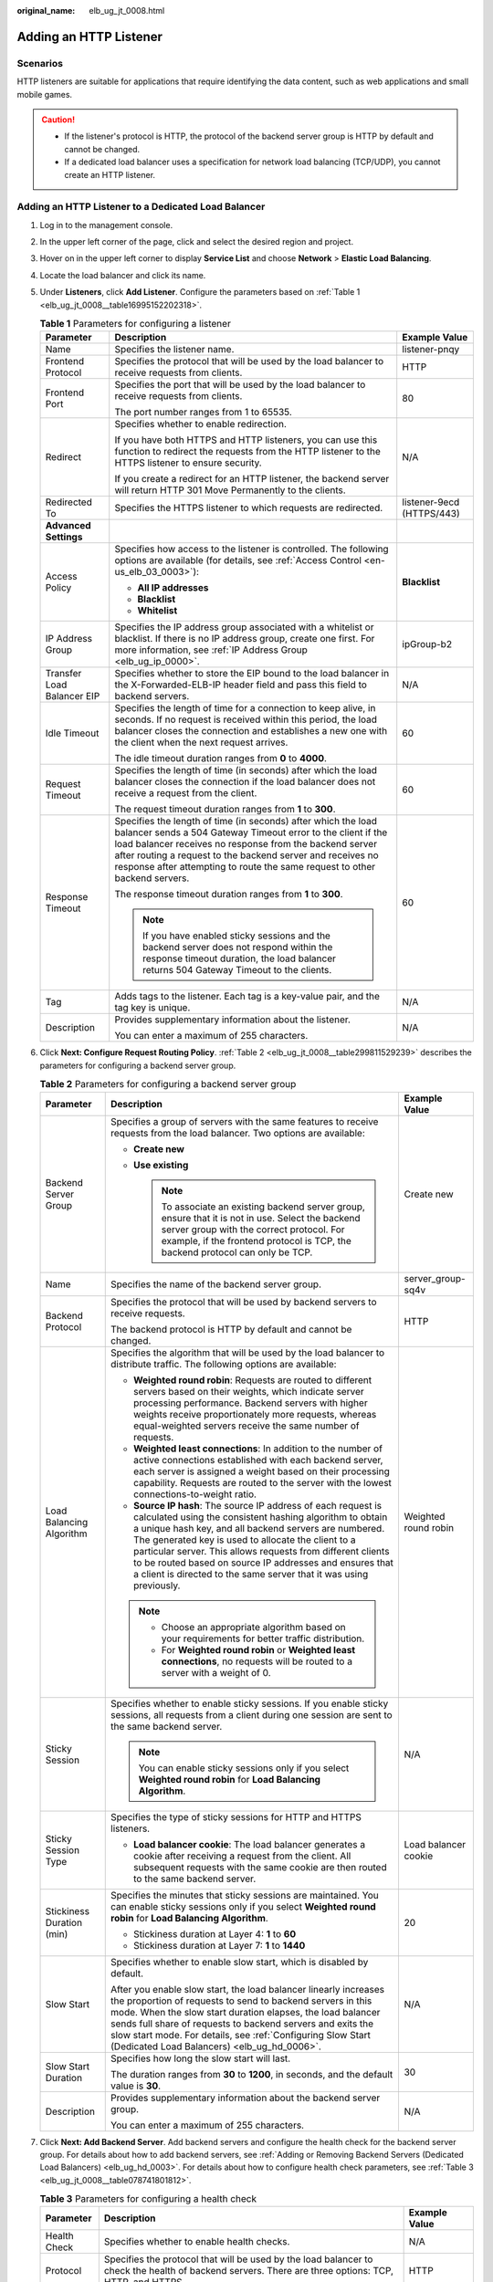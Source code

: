 :original_name: elb_ug_jt_0008.html

.. _elb_ug_jt_0008:

Adding an HTTP Listener
=======================

Scenarios
---------

HTTP listeners are suitable for applications that require identifying the data content, such as web applications and small mobile games.

.. caution::

   -  If the listener's protocol is HTTP, the protocol of the backend server group is HTTP by default and cannot be changed.
   -  If a dedicated load balancer uses a specification for network load balancing (TCP/UDP), you cannot create an HTTP listener.

Adding an HTTP Listener to a Dedicated Load Balancer
----------------------------------------------------

#. Log in to the management console.

#. In the upper left corner of the page, click |image1| and select the desired region and project.

#. Hover on |image2| in the upper left corner to display **Service List** and choose **Network** > **Elastic Load Balancing**.

#. Locate the load balancer and click its name.

#. Under **Listeners**, click **Add Listener**. Configure the parameters based on :ref:`Table 1 <elb_ug_jt_0008__table16995152202318>`.

   .. _elb_ug_jt_0008__table16995152202318:

   .. table:: **Table 1** Parameters for configuring a listener

      +----------------------------+---------------------------------------------------------------------------------------------------------------------------------------------------------------------------------------------------------------------------------------------------------------------------------------------------------------------------------------+---------------------------+
      | Parameter                  | Description                                                                                                                                                                                                                                                                                                                           | Example Value             |
      +============================+=======================================================================================================================================================================================================================================================================================================================================+===========================+
      | Name                       | Specifies the listener name.                                                                                                                                                                                                                                                                                                          | listener-pnqy             |
      +----------------------------+---------------------------------------------------------------------------------------------------------------------------------------------------------------------------------------------------------------------------------------------------------------------------------------------------------------------------------------+---------------------------+
      | Frontend Protocol          | Specifies the protocol that will be used by the load balancer to receive requests from clients.                                                                                                                                                                                                                                       | HTTP                      |
      +----------------------------+---------------------------------------------------------------------------------------------------------------------------------------------------------------------------------------------------------------------------------------------------------------------------------------------------------------------------------------+---------------------------+
      | Frontend Port              | Specifies the port that will be used by the load balancer to receive requests from clients.                                                                                                                                                                                                                                           | 80                        |
      |                            |                                                                                                                                                                                                                                                                                                                                       |                           |
      |                            | The port number ranges from 1 to 65535.                                                                                                                                                                                                                                                                                               |                           |
      +----------------------------+---------------------------------------------------------------------------------------------------------------------------------------------------------------------------------------------------------------------------------------------------------------------------------------------------------------------------------------+---------------------------+
      | Redirect                   | Specifies whether to enable redirection.                                                                                                                                                                                                                                                                                              | N/A                       |
      |                            |                                                                                                                                                                                                                                                                                                                                       |                           |
      |                            | If you have both HTTPS and HTTP listeners, you can use this function to redirect the requests from the HTTP listener to the HTTPS listener to ensure security.                                                                                                                                                                        |                           |
      |                            |                                                                                                                                                                                                                                                                                                                                       |                           |
      |                            | If you create a redirect for an HTTP listener, the backend server will return HTTP 301 Move Permanently to the clients.                                                                                                                                                                                                               |                           |
      +----------------------------+---------------------------------------------------------------------------------------------------------------------------------------------------------------------------------------------------------------------------------------------------------------------------------------------------------------------------------------+---------------------------+
      | Redirected To              | Specifies the HTTPS listener to which requests are redirected.                                                                                                                                                                                                                                                                        | listener-9ecd (HTTPS/443) |
      +----------------------------+---------------------------------------------------------------------------------------------------------------------------------------------------------------------------------------------------------------------------------------------------------------------------------------------------------------------------------------+---------------------------+
      | **Advanced Settings**      |                                                                                                                                                                                                                                                                                                                                       |                           |
      +----------------------------+---------------------------------------------------------------------------------------------------------------------------------------------------------------------------------------------------------------------------------------------------------------------------------------------------------------------------------------+---------------------------+
      | Access Policy              | Specifies how access to the listener is controlled. The following options are available (for details, see :ref:`Access Control <en-us_elb_03_0003>`):                                                                                                                                                                                 | **Blacklist**             |
      |                            |                                                                                                                                                                                                                                                                                                                                       |                           |
      |                            | -  **All IP addresses**                                                                                                                                                                                                                                                                                                               |                           |
      |                            | -  **Blacklist**                                                                                                                                                                                                                                                                                                                      |                           |
      |                            | -  **Whitelist**                                                                                                                                                                                                                                                                                                                      |                           |
      +----------------------------+---------------------------------------------------------------------------------------------------------------------------------------------------------------------------------------------------------------------------------------------------------------------------------------------------------------------------------------+---------------------------+
      | IP Address Group           | Specifies the IP address group associated with a whitelist or blacklist. If there is no IP address group, create one first. For more information, see :ref:`IP Address Group <elb_ug_ip_0000>`.                                                                                                                                       | ipGroup-b2                |
      +----------------------------+---------------------------------------------------------------------------------------------------------------------------------------------------------------------------------------------------------------------------------------------------------------------------------------------------------------------------------------+---------------------------+
      | Transfer Load Balancer EIP | Specifies whether to store the EIP bound to the load balancer in the X-Forwarded-ELB-IP header field and pass this field to backend servers.                                                                                                                                                                                          | N/A                       |
      +----------------------------+---------------------------------------------------------------------------------------------------------------------------------------------------------------------------------------------------------------------------------------------------------------------------------------------------------------------------------------+---------------------------+
      | Idle Timeout               | Specifies the length of time for a connection to keep alive, in seconds. If no request is received within this period, the load balancer closes the connection and establishes a new one with the client when the next request arrives.                                                                                               | 60                        |
      |                            |                                                                                                                                                                                                                                                                                                                                       |                           |
      |                            | The idle timeout duration ranges from **0** to **4000**.                                                                                                                                                                                                                                                                              |                           |
      +----------------------------+---------------------------------------------------------------------------------------------------------------------------------------------------------------------------------------------------------------------------------------------------------------------------------------------------------------------------------------+---------------------------+
      | Request Timeout            | Specifies the length of time (in seconds) after which the load balancer closes the connection if the load balancer does not receive a request from the client.                                                                                                                                                                        | 60                        |
      |                            |                                                                                                                                                                                                                                                                                                                                       |                           |
      |                            | The request timeout duration ranges from **1** to **300**.                                                                                                                                                                                                                                                                            |                           |
      +----------------------------+---------------------------------------------------------------------------------------------------------------------------------------------------------------------------------------------------------------------------------------------------------------------------------------------------------------------------------------+---------------------------+
      | Response Timeout           | Specifies the length of time (in seconds) after which the load balancer sends a 504 Gateway Timeout error to the client if the load balancer receives no response from the backend server after routing a request to the backend server and receives no response after attempting to route the same request to other backend servers. | 60                        |
      |                            |                                                                                                                                                                                                                                                                                                                                       |                           |
      |                            | The response timeout duration ranges from **1** to **300**.                                                                                                                                                                                                                                                                           |                           |
      |                            |                                                                                                                                                                                                                                                                                                                                       |                           |
      |                            | .. note::                                                                                                                                                                                                                                                                                                                             |                           |
      |                            |                                                                                                                                                                                                                                                                                                                                       |                           |
      |                            |    If you have enabled sticky sessions and the backend server does not respond within the response timeout duration, the load balancer returns 504 Gateway Timeout to the clients.                                                                                                                                                    |                           |
      +----------------------------+---------------------------------------------------------------------------------------------------------------------------------------------------------------------------------------------------------------------------------------------------------------------------------------------------------------------------------------+---------------------------+
      | Tag                        | Adds tags to the listener. Each tag is a key-value pair, and the tag key is unique.                                                                                                                                                                                                                                                   | N/A                       |
      +----------------------------+---------------------------------------------------------------------------------------------------------------------------------------------------------------------------------------------------------------------------------------------------------------------------------------------------------------------------------------+---------------------------+
      | Description                | Provides supplementary information about the listener.                                                                                                                                                                                                                                                                                | N/A                       |
      |                            |                                                                                                                                                                                                                                                                                                                                       |                           |
      |                            | You can enter a maximum of 255 characters.                                                                                                                                                                                                                                                                                            |                           |
      +----------------------------+---------------------------------------------------------------------------------------------------------------------------------------------------------------------------------------------------------------------------------------------------------------------------------------------------------------------------------------+---------------------------+

#. Click **Next: Configure Request Routing Policy**. :ref:`Table 2 <elb_ug_jt_0008__table299811529239>` describes the parameters for configuring a backend server group.

   .. _elb_ug_jt_0008__table299811529239:

   .. table:: **Table 2** Parameters for configuring a backend server group

      +---------------------------+--------------------------------------------------------------------------------------------------------------------------------------------------------------------------------------------------------------------------------------------------------------------------------------------------------------------------------------------------------------------------------------------------------------------------------------------+-----------------------+
      | Parameter                 | Description                                                                                                                                                                                                                                                                                                                                                                                                                                | Example Value         |
      +===========================+============================================================================================================================================================================================================================================================================================================================================================================================================================================+=======================+
      | Backend Server Group      | Specifies a group of servers with the same features to receive requests from the load balancer. Two options are available:                                                                                                                                                                                                                                                                                                                 | Create new            |
      |                           |                                                                                                                                                                                                                                                                                                                                                                                                                                            |                       |
      |                           | -  **Create new**                                                                                                                                                                                                                                                                                                                                                                                                                          |                       |
      |                           | -  **Use existing**                                                                                                                                                                                                                                                                                                                                                                                                                        |                       |
      |                           |                                                                                                                                                                                                                                                                                                                                                                                                                                            |                       |
      |                           |    .. note::                                                                                                                                                                                                                                                                                                                                                                                                                               |                       |
      |                           |                                                                                                                                                                                                                                                                                                                                                                                                                                            |                       |
      |                           |       To associate an existing backend server group, ensure that it is not in use. Select the backend server group with the correct protocol. For example, if the frontend protocol is TCP, the backend protocol can only be TCP.                                                                                                                                                                                                          |                       |
      +---------------------------+--------------------------------------------------------------------------------------------------------------------------------------------------------------------------------------------------------------------------------------------------------------------------------------------------------------------------------------------------------------------------------------------------------------------------------------------+-----------------------+
      | Name                      | Specifies the name of the backend server group.                                                                                                                                                                                                                                                                                                                                                                                            | server_group-sq4v     |
      +---------------------------+--------------------------------------------------------------------------------------------------------------------------------------------------------------------------------------------------------------------------------------------------------------------------------------------------------------------------------------------------------------------------------------------------------------------------------------------+-----------------------+
      | Backend Protocol          | Specifies the protocol that will be used by backend servers to receive requests.                                                                                                                                                                                                                                                                                                                                                           | HTTP                  |
      |                           |                                                                                                                                                                                                                                                                                                                                                                                                                                            |                       |
      |                           | The backend protocol is HTTP by default and cannot be changed.                                                                                                                                                                                                                                                                                                                                                                             |                       |
      +---------------------------+--------------------------------------------------------------------------------------------------------------------------------------------------------------------------------------------------------------------------------------------------------------------------------------------------------------------------------------------------------------------------------------------------------------------------------------------+-----------------------+
      | Load Balancing Algorithm  | Specifies the algorithm that will be used by the load balancer to distribute traffic. The following options are available:                                                                                                                                                                                                                                                                                                                 | Weighted round robin  |
      |                           |                                                                                                                                                                                                                                                                                                                                                                                                                                            |                       |
      |                           | -  **Weighted round robin**: Requests are routed to different servers based on their weights, which indicate server processing performance. Backend servers with higher weights receive proportionately more requests, whereas equal-weighted servers receive the same number of requests.                                                                                                                                                 |                       |
      |                           | -  **Weighted least connections**: In addition to the number of active connections established with each backend server, each server is assigned a weight based on their processing capability. Requests are routed to the server with the lowest connections-to-weight ratio.                                                                                                                                                             |                       |
      |                           | -  **Source IP hash**: The source IP address of each request is calculated using the consistent hashing algorithm to obtain a unique hash key, and all backend servers are numbered. The generated key is used to allocate the client to a particular server. This allows requests from different clients to be routed based on source IP addresses and ensures that a client is directed to the same server that it was using previously. |                       |
      |                           |                                                                                                                                                                                                                                                                                                                                                                                                                                            |                       |
      |                           | .. note::                                                                                                                                                                                                                                                                                                                                                                                                                                  |                       |
      |                           |                                                                                                                                                                                                                                                                                                                                                                                                                                            |                       |
      |                           |    -  Choose an appropriate algorithm based on your requirements for better traffic distribution.                                                                                                                                                                                                                                                                                                                                          |                       |
      |                           |    -  For **Weighted round robin** or **Weighted least connections**, no requests will be routed to a server with a weight of 0.                                                                                                                                                                                                                                                                                                           |                       |
      +---------------------------+--------------------------------------------------------------------------------------------------------------------------------------------------------------------------------------------------------------------------------------------------------------------------------------------------------------------------------------------------------------------------------------------------------------------------------------------+-----------------------+
      | Sticky Session            | Specifies whether to enable sticky sessions. If you enable sticky sessions, all requests from a client during one session are sent to the same backend server.                                                                                                                                                                                                                                                                             | N/A                   |
      |                           |                                                                                                                                                                                                                                                                                                                                                                                                                                            |                       |
      |                           | .. note::                                                                                                                                                                                                                                                                                                                                                                                                                                  |                       |
      |                           |                                                                                                                                                                                                                                                                                                                                                                                                                                            |                       |
      |                           |    You can enable sticky sessions only if you select **Weighted round robin** for **Load Balancing Algorithm**.                                                                                                                                                                                                                                                                                                                            |                       |
      +---------------------------+--------------------------------------------------------------------------------------------------------------------------------------------------------------------------------------------------------------------------------------------------------------------------------------------------------------------------------------------------------------------------------------------------------------------------------------------+-----------------------+
      | Sticky Session Type       | Specifies the type of sticky sessions for HTTP and HTTPS listeners.                                                                                                                                                                                                                                                                                                                                                                        | Load balancer cookie  |
      |                           |                                                                                                                                                                                                                                                                                                                                                                                                                                            |                       |
      |                           | -  **Load balancer cookie**: The load balancer generates a cookie after receiving a request from the client. All subsequent requests with the same cookie are then routed to the same backend server.                                                                                                                                                                                                                                      |                       |
      +---------------------------+--------------------------------------------------------------------------------------------------------------------------------------------------------------------------------------------------------------------------------------------------------------------------------------------------------------------------------------------------------------------------------------------------------------------------------------------+-----------------------+
      | Stickiness Duration (min) | Specifies the minutes that sticky sessions are maintained. You can enable sticky sessions only if you select **Weighted round robin** for **Load Balancing Algorithm**.                                                                                                                                                                                                                                                                    | 20                    |
      |                           |                                                                                                                                                                                                                                                                                                                                                                                                                                            |                       |
      |                           | -  Stickiness duration at Layer 4: **1** to **60**                                                                                                                                                                                                                                                                                                                                                                                         |                       |
      |                           | -  Stickiness duration at Layer 7: **1** to **1440**                                                                                                                                                                                                                                                                                                                                                                                       |                       |
      +---------------------------+--------------------------------------------------------------------------------------------------------------------------------------------------------------------------------------------------------------------------------------------------------------------------------------------------------------------------------------------------------------------------------------------------------------------------------------------+-----------------------+
      | Slow Start                | Specifies whether to enable slow start, which is disabled by default.                                                                                                                                                                                                                                                                                                                                                                      | N/A                   |
      |                           |                                                                                                                                                                                                                                                                                                                                                                                                                                            |                       |
      |                           | After you enable slow start, the load balancer linearly increases the proportion of requests to send to backend servers in this mode. When the slow start duration elapses, the load balancer sends full share of requests to backend servers and exits the slow start mode. For details, see :ref:`Configuring Slow Start (Dedicated Load Balancers) <elb_ug_hd_0006>`.                                                                   |                       |
      +---------------------------+--------------------------------------------------------------------------------------------------------------------------------------------------------------------------------------------------------------------------------------------------------------------------------------------------------------------------------------------------------------------------------------------------------------------------------------------+-----------------------+
      | Slow Start Duration       | Specifies how long the slow start will last.                                                                                                                                                                                                                                                                                                                                                                                               | 30                    |
      |                           |                                                                                                                                                                                                                                                                                                                                                                                                                                            |                       |
      |                           | The duration ranges from **30** to **1200**, in seconds, and the default value is **30**.                                                                                                                                                                                                                                                                                                                                                  |                       |
      +---------------------------+--------------------------------------------------------------------------------------------------------------------------------------------------------------------------------------------------------------------------------------------------------------------------------------------------------------------------------------------------------------------------------------------------------------------------------------------+-----------------------+
      | Description               | Provides supplementary information about the backend server group.                                                                                                                                                                                                                                                                                                                                                                         | N/A                   |
      |                           |                                                                                                                                                                                                                                                                                                                                                                                                                                            |                       |
      |                           | You can enter a maximum of 255 characters.                                                                                                                                                                                                                                                                                                                                                                                                 |                       |
      +---------------------------+--------------------------------------------------------------------------------------------------------------------------------------------------------------------------------------------------------------------------------------------------------------------------------------------------------------------------------------------------------------------------------------------------------------------------------------------+-----------------------+

#. Click **Next: Add Backend Server**. Add backend servers and configure the health check for the backend server group. For details about how to add backend servers, see :ref:`Adding or Removing Backend Servers (Dedicated Load Balancers) <elb_ug_hd_0003>`. For details about how to configure health check parameters, see :ref:`Table 3 <elb_ug_jt_0008__table078741801812>`.

   .. _elb_ug_jt_0008__table078741801812:

   .. table:: **Table 3** Parameters for configuring a health check

      +-----------------------+-------------------------------------------------------------------------------------------------------------------------------------------------------------------------------------------------------------------------------------------------------------------+-----------------------+
      | Parameter             | Description                                                                                                                                                                                                                                                       | Example Value         |
      +=======================+===================================================================================================================================================================================================================================================================+=======================+
      | Health Check          | Specifies whether to enable health checks.                                                                                                                                                                                                                        | N/A                   |
      +-----------------------+-------------------------------------------------------------------------------------------------------------------------------------------------------------------------------------------------------------------------------------------------------------------+-----------------------+
      | Protocol              | Specifies the protocol that will be used by the load balancer to check the health of backend servers. There are three options: TCP, HTTP, and HTTPS.                                                                                                              | HTTP                  |
      +-----------------------+-------------------------------------------------------------------------------------------------------------------------------------------------------------------------------------------------------------------------------------------------------------------+-----------------------+
      | Domain Name           | Specifies the domain name that will be used for health checks. This parameter is available when you set the health check protocol to HTTP or HTTPS.                                                                                                               | www.elb.com           |
      |                       |                                                                                                                                                                                                                                                                   |                       |
      |                       | The domain name can contain digits, letters, hyphens (-), and periods (.), and must start with a digit or letter. The field is left blank by default and must start with a digit or letter.                                                                       |                       |
      +-----------------------+-------------------------------------------------------------------------------------------------------------------------------------------------------------------------------------------------------------------------------------------------------------------+-----------------------+
      | Port                  | Specifies the port that will be used by the load balancer to check the health of backend servers. The port number ranges from 1 to 65535.                                                                                                                         | 80                    |
      |                       |                                                                                                                                                                                                                                                                   |                       |
      |                       | .. note::                                                                                                                                                                                                                                                         |                       |
      |                       |                                                                                                                                                                                                                                                                   |                       |
      |                       |    This parameter is optional. If you do not specify a health check port, a port of the backend server will be used for health checks by default. If you specify a port, it will be used for health checks.                                                       |                       |
      +-----------------------+-------------------------------------------------------------------------------------------------------------------------------------------------------------------------------------------------------------------------------------------------------------------+-----------------------+
      | Check Path            | Specifies the health check URL, which is the destination on backend servers for health checks. This parameter is available only when you set the health check protocol to HTTP or HTTPS. The path must start with a slash (/) and can contain 1 to 80 characters. | /index.html           |
      |                       |                                                                                                                                                                                                                                                                   |                       |
      |                       | The path can contain letters, digits, hyphens (-), slashes (/), periods (.), percent signs (%), ampersands (&), and the following special characters: ``_~';@$*+,=!:()``                                                                                          |                       |
      |                       |                                                                                                                                                                                                                                                                   |                       |
      |                       | .. note::                                                                                                                                                                                                                                                         |                       |
      |                       |                                                                                                                                                                                                                                                                   |                       |
      |                       |    Example:                                                                                                                                                                                                                                                       |                       |
      |                       |                                                                                                                                                                                                                                                                   |                       |
      |                       |    If the URL is **http://www.example.com/chat/try/**, the health check path is **/chat/try/**.                                                                                                                                                                   |                       |
      |                       |                                                                                                                                                                                                                                                                   |                       |
      |                       |    If the URL is **http://192.168.63.187:9096/chat/index.html**, the health check path is **/chat/index.html**.                                                                                                                                                   |                       |
      +-----------------------+-------------------------------------------------------------------------------------------------------------------------------------------------------------------------------------------------------------------------------------------------------------------+-----------------------+
      | **Advanced Settings** |                                                                                                                                                                                                                                                                   |                       |
      +-----------------------+-------------------------------------------------------------------------------------------------------------------------------------------------------------------------------------------------------------------------------------------------------------------+-----------------------+
      | Interval (s)          | Specifies the maximum time between two consecutive health checks, in seconds.                                                                                                                                                                                     | 5                     |
      |                       |                                                                                                                                                                                                                                                                   |                       |
      |                       | The interval ranges from **1** to **50**.                                                                                                                                                                                                                         |                       |
      +-----------------------+-------------------------------------------------------------------------------------------------------------------------------------------------------------------------------------------------------------------------------------------------------------------+-----------------------+
      | Timeout (s)           | Specifies the maximum time required for waiting for a response from the health check, in seconds. The timeout duration ranges from **1** to **50**.                                                                                                               | 3                     |
      +-----------------------+-------------------------------------------------------------------------------------------------------------------------------------------------------------------------------------------------------------------------------------------------------------------+-----------------------+
      | Maximum Retries       | Specifies the maximum number of health check retries. The value ranges from **1** to **10**.                                                                                                                                                                      | 3                     |
      +-----------------------+-------------------------------------------------------------------------------------------------------------------------------------------------------------------------------------------------------------------------------------------------------------------+-----------------------+

#. Click **Next: Confirm**.

#. Confirm the configuration and click **Submit**.

Adding an HTTP Listener to a Shared Load Balancer
-------------------------------------------------

#. Log in to the management console.

#. In the upper left corner of the page, click |image3| and select the desired region and project.

#. Hover on |image4| in the upper left corner to display **Service List** and choose **Network** > **Elastic Load Balancing**.

#. Locate the load balancer and click its name.

#. Under **Listeners**, click **Add Listener**. Configure the parameters based on :ref:`Table 4 <elb_ug_jt_0008__table20377204713512>`.

   .. _elb_ug_jt_0008__table20377204713512:

   .. table:: **Table 4** Parameters for configuring a listener

      +----------------------------+-------------------------------------------------------------------------------------------------------------------------------------------------------------------------------------------------------------------------------------------------------------------------------------------------------------+---------------------------+
      | Parameter                  | Description                                                                                                                                                                                                                                                                                                 | Example Value             |
      +============================+=============================================================================================================================================================================================================================================================================================================+===========================+
      | Name                       | Specifies the listener name.                                                                                                                                                                                                                                                                                | listener-pnqy             |
      +----------------------------+-------------------------------------------------------------------------------------------------------------------------------------------------------------------------------------------------------------------------------------------------------------------------------------------------------------+---------------------------+
      | Frontend Protocol          | Specifies the protocol that will be used by the load balancer to receive requests from clients.                                                                                                                                                                                                             | HTTP                      |
      +----------------------------+-------------------------------------------------------------------------------------------------------------------------------------------------------------------------------------------------------------------------------------------------------------------------------------------------------------+---------------------------+
      | Frontend Port              | Specifies the port that will be used by the load balancer to receive requests from clients.                                                                                                                                                                                                                 | 80                        |
      |                            |                                                                                                                                                                                                                                                                                                             |                           |
      |                            | The port number ranges from 1 to 65535.                                                                                                                                                                                                                                                                     |                           |
      +----------------------------+-------------------------------------------------------------------------------------------------------------------------------------------------------------------------------------------------------------------------------------------------------------------------------------------------------------+---------------------------+
      | Redirect                   | Specifies whether to enable redirection.                                                                                                                                                                                                                                                                    | N/A                       |
      |                            |                                                                                                                                                                                                                                                                                                             |                           |
      |                            | Redirects requests to an HTTPS listener when HTTP is used as the frontend protocol. If you have both HTTPS and HTTP listeners, you can use this function to redirect the requests from the HTTP listener to the HTTPS listener to ensure security.                                                          |                           |
      |                            |                                                                                                                                                                                                                                                                                                             |                           |
      |                            | If you create a redirect for an HTTP listener, the backend server will return HTTP 301 Move Permanently to the clients.                                                                                                                                                                                     |                           |
      +----------------------------+-------------------------------------------------------------------------------------------------------------------------------------------------------------------------------------------------------------------------------------------------------------------------------------------------------------+---------------------------+
      | Redirected To              | Specifies the HTTPS listener to which requests are redirected.                                                                                                                                                                                                                                              | listener-9ecd (HTTPS/443) |
      +----------------------------+-------------------------------------------------------------------------------------------------------------------------------------------------------------------------------------------------------------------------------------------------------------------------------------------------------------+---------------------------+
      | **Advanced Settings**      |                                                                                                                                                                                                                                                                                                             |                           |
      +----------------------------+-------------------------------------------------------------------------------------------------------------------------------------------------------------------------------------------------------------------------------------------------------------------------------------------------------------+---------------------------+
      | Access Policy              | Specifies how access to the listener is controlled. The following options are available (for details, see :ref:`Access Control <en-us_elb_03_0003>`):                                                                                                                                                       | Whitelist                 |
      |                            |                                                                                                                                                                                                                                                                                                             |                           |
      |                            | -  **All IP addresses**                                                                                                                                                                                                                                                                                     |                           |
      |                            | -  **Blacklist**                                                                                                                                                                                                                                                                                            |                           |
      |                            | -  **Whitelist**                                                                                                                                                                                                                                                                                            |                           |
      +----------------------------+-------------------------------------------------------------------------------------------------------------------------------------------------------------------------------------------------------------------------------------------------------------------------------------------------------------+---------------------------+
      | IP Address Group           | Specifies the IP address group associated with a whitelist or blacklist. If there is no IP address group, create one first. For more information, see :ref:`IP Address Group (Whitelist or Blacklist) <elb_ug_ip_0000>`.                                                                                    | ipGroup-b2                |
      +----------------------------+-------------------------------------------------------------------------------------------------------------------------------------------------------------------------------------------------------------------------------------------------------------------------------------------------------------+---------------------------+
      | Transfer Load Balancer EIP | Specifies whether to store the EIP bound to the load balancer in the X-Forwarded-ELB-IP header field and pass this field to backend servers.                                                                                                                                                                | N/A                       |
      +----------------------------+-------------------------------------------------------------------------------------------------------------------------------------------------------------------------------------------------------------------------------------------------------------------------------------------------------------+---------------------------+
      | Idle Timeout               | Specifies the length of time for a connection to keep alive, in seconds. If no request is received within this period, the load balancer closes the connection and establishes a new one with the client when the next request arrives.                                                                     | 60                        |
      |                            |                                                                                                                                                                                                                                                                                                             |                           |
      |                            | The idle timeout duration ranges from **0** to **4000**.                                                                                                                                                                                                                                                    |                           |
      +----------------------------+-------------------------------------------------------------------------------------------------------------------------------------------------------------------------------------------------------------------------------------------------------------------------------------------------------------+---------------------------+
      | Request Timeout            | Specifies the length of time (in seconds) after which the load balancer closes the connection if the load balancer does not receive a request from the client.                                                                                                                                              | 60                        |
      |                            |                                                                                                                                                                                                                                                                                                             |                           |
      |                            | The request timeout duration ranges from **1** to **300**.                                                                                                                                                                                                                                                  |                           |
      +----------------------------+-------------------------------------------------------------------------------------------------------------------------------------------------------------------------------------------------------------------------------------------------------------------------------------------------------------+---------------------------+
      | Response Timeout           | A load balancer sends a request to a backend server. If the backend server does not respond within the timeout period, the load balancer sends the request to another backend server. If the backend server does not respond during the retry, the load balancer returns error code HTTP 504 to the client. | 60                        |
      |                            |                                                                                                                                                                                                                                                                                                             |                           |
      |                            | The request timeout duration ranges from **1** to **300**.                                                                                                                                                                                                                                                  |                           |
      |                            |                                                                                                                                                                                                                                                                                                             |                           |
      |                            | .. note::                                                                                                                                                                                                                                                                                                   |                           |
      |                            |                                                                                                                                                                                                                                                                                                             |                           |
      |                            |    If you have enabled sticky sessions and the backend server does not respond within the response timeout duration, the load balancer returns 504 Gateway Timeout to the clients.                                                                                                                          |                           |
      +----------------------------+-------------------------------------------------------------------------------------------------------------------------------------------------------------------------------------------------------------------------------------------------------------------------------------------------------------+---------------------------+
      | Tag                        | Adds tags to the listener. Each tag is a key-value pair, and the tag key is unique.                                                                                                                                                                                                                         | N/A                       |
      +----------------------------+-------------------------------------------------------------------------------------------------------------------------------------------------------------------------------------------------------------------------------------------------------------------------------------------------------------+---------------------------+
      | Description                | Provides supplementary information about the listener.                                                                                                                                                                                                                                                      | N/A                       |
      |                            |                                                                                                                                                                                                                                                                                                             |                           |
      |                            | You can enter a maximum of 255 characters.                                                                                                                                                                                                                                                                  |                           |
      +----------------------------+-------------------------------------------------------------------------------------------------------------------------------------------------------------------------------------------------------------------------------------------------------------------------------------------------------------+---------------------------+

#. Click **Next: Configure Request Routing Policy**. :ref:`Table 5 <elb_ug_jt_0008__table3561446373>` describes the parameters for configuring a backend server group.

   .. _elb_ug_jt_0008__table3561446373:

   .. table:: **Table 5** Parameters for configuring a backend server group

      +---------------------------+--------------------------------------------------------------------------------------------------------------------------------------------------------------------------------------------------------------------------------------------------------------------------------------------------------------------------------------------------------------------------------------------------------------------------------------------+-----------------------+
      | Parameter                 | Description                                                                                                                                                                                                                                                                                                                                                                                                                                | Example Value         |
      +===========================+============================================================================================================================================================================================================================================================================================================================================================================================================================================+=======================+
      | Backend Server Group      | Specifies a group of servers with the same features to receive requests from the load balancer. Two options are available:                                                                                                                                                                                                                                                                                                                 | **Create new**        |
      |                           |                                                                                                                                                                                                                                                                                                                                                                                                                                            |                       |
      |                           | -  **Create new**                                                                                                                                                                                                                                                                                                                                                                                                                          |                       |
      |                           | -  **Use existing**                                                                                                                                                                                                                                                                                                                                                                                                                        |                       |
      |                           |                                                                                                                                                                                                                                                                                                                                                                                                                                            |                       |
      |                           |    .. note::                                                                                                                                                                                                                                                                                                                                                                                                                               |                       |
      |                           |                                                                                                                                                                                                                                                                                                                                                                                                                                            |                       |
      |                           |       To associate an existing backend server group, ensure that it is not in use. Select the backend server group with the correct protocol. For example, if the frontend protocol is TCP, the backend protocol can only be TCP.                                                                                                                                                                                                          |                       |
      +---------------------------+--------------------------------------------------------------------------------------------------------------------------------------------------------------------------------------------------------------------------------------------------------------------------------------------------------------------------------------------------------------------------------------------------------------------------------------------+-----------------------+
      | Name                      | Specifies the name of the backend server group.                                                                                                                                                                                                                                                                                                                                                                                            | server_group-sq4v     |
      +---------------------------+--------------------------------------------------------------------------------------------------------------------------------------------------------------------------------------------------------------------------------------------------------------------------------------------------------------------------------------------------------------------------------------------------------------------------------------------+-----------------------+
      | Backend Protocol          | Specifies the protocol that will be used by backend servers to receive requests.                                                                                                                                                                                                                                                                                                                                                           | HTTP                  |
      |                           |                                                                                                                                                                                                                                                                                                                                                                                                                                            |                       |
      |                           | The backend protocol is HTTP by default and cannot be changed.                                                                                                                                                                                                                                                                                                                                                                             |                       |
      +---------------------------+--------------------------------------------------------------------------------------------------------------------------------------------------------------------------------------------------------------------------------------------------------------------------------------------------------------------------------------------------------------------------------------------------------------------------------------------+-----------------------+
      | Load Balancing Algorithm  | Specifies the algorithm that will be used by the load balancer to distribute traffic. The following options are available:                                                                                                                                                                                                                                                                                                                 | Weighted round robin  |
      |                           |                                                                                                                                                                                                                                                                                                                                                                                                                                            |                       |
      |                           | -  **Weighted round robin**: Requests are routed to different servers based on their weights, which indicate server processing performance. Backend servers with higher weights receive proportionately more requests, whereas equal-weighted servers receive the same number of requests.                                                                                                                                                 |                       |
      |                           | -  **Weighted least connections**: In addition to the number of active connections established with each backend server, each server is assigned a weight based on their processing capability. Requests are routed to the server with the lowest connections-to-weight ratio.                                                                                                                                                             |                       |
      |                           | -  **Source IP hash**: The source IP address of each request is calculated using the consistent hashing algorithm to obtain a unique hash key, and all backend servers are numbered. The generated key is used to allocate the client to a particular server. This allows requests from different clients to be routed based on source IP addresses and ensures that a client is directed to the same server that it was using previously. |                       |
      |                           |                                                                                                                                                                                                                                                                                                                                                                                                                                            |                       |
      |                           | .. note::                                                                                                                                                                                                                                                                                                                                                                                                                                  |                       |
      |                           |                                                                                                                                                                                                                                                                                                                                                                                                                                            |                       |
      |                           |    -  Choose an appropriate algorithm based on your requirements for better traffic distribution.                                                                                                                                                                                                                                                                                                                                          |                       |
      |                           |    -  For **Weighted round robin** or **Weighted least connections**, no requests will be routed to a server with a weight of 0.                                                                                                                                                                                                                                                                                                           |                       |
      +---------------------------+--------------------------------------------------------------------------------------------------------------------------------------------------------------------------------------------------------------------------------------------------------------------------------------------------------------------------------------------------------------------------------------------------------------------------------------------+-----------------------+
      | Sticky Session            | Specifies whether to enable sticky sessions. If you enable sticky sessions, all requests from a client during one session are sent to the same backend server.                                                                                                                                                                                                                                                                             | N/A                   |
      |                           |                                                                                                                                                                                                                                                                                                                                                                                                                                            |                       |
      |                           | .. note::                                                                                                                                                                                                                                                                                                                                                                                                                                  |                       |
      |                           |                                                                                                                                                                                                                                                                                                                                                                                                                                            |                       |
      |                           |    You can enable sticky sessions only if you select **Weighted round robin** for **Load Balancing Algorithm**.                                                                                                                                                                                                                                                                                                                            |                       |
      +---------------------------+--------------------------------------------------------------------------------------------------------------------------------------------------------------------------------------------------------------------------------------------------------------------------------------------------------------------------------------------------------------------------------------------------------------------------------------------+-----------------------+
      | Sticky Session Type       | Specifies the type of sticky sessions for HTTP and HTTPS listeners.                                                                                                                                                                                                                                                                                                                                                                        | Load balancer cookie  |
      |                           |                                                                                                                                                                                                                                                                                                                                                                                                                                            |                       |
      |                           | -  **Load balancer cookie**: The load balancer generates a cookie after receiving a request from the client. All subsequent requests with the same cookie are then routed to the same backend server.                                                                                                                                                                                                                                      |                       |
      |                           | -  **Application cookie**: The application deployed on the backend server generates a cookie after receiving the first request from the client. All requests with the same cookie generated by backend application are then routed to the same backend server.                                                                                                                                                                             |                       |
      +---------------------------+--------------------------------------------------------------------------------------------------------------------------------------------------------------------------------------------------------------------------------------------------------------------------------------------------------------------------------------------------------------------------------------------------------------------------------------------+-----------------------+
      | Cookie Name               | Specifies the cookie name. If you select **Application cookie**, enter a cookie name.                                                                                                                                                                                                                                                                                                                                                      | cookieName-qsps       |
      +---------------------------+--------------------------------------------------------------------------------------------------------------------------------------------------------------------------------------------------------------------------------------------------------------------------------------------------------------------------------------------------------------------------------------------------------------------------------------------+-----------------------+
      | Stickiness Duration (min) | Specifies the minutes that sticky sessions are maintained. You can enable sticky sessions only if you select **Weighted round robin** for **Load Balancing Algorithm**.                                                                                                                                                                                                                                                                    | 20                    |
      |                           |                                                                                                                                                                                                                                                                                                                                                                                                                                            |                       |
      |                           | -  Stickiness duration at Layer 4: **1** to **60**                                                                                                                                                                                                                                                                                                                                                                                         |                       |
      |                           | -  Stickiness duration at Layer 7: **1** to **1440**                                                                                                                                                                                                                                                                                                                                                                                       |                       |
      +---------------------------+--------------------------------------------------------------------------------------------------------------------------------------------------------------------------------------------------------------------------------------------------------------------------------------------------------------------------------------------------------------------------------------------------------------------------------------------+-----------------------+
      | Description               | Provides supplementary information about the backend server group.                                                                                                                                                                                                                                                                                                                                                                         | N/A                   |
      |                           |                                                                                                                                                                                                                                                                                                                                                                                                                                            |                       |
      |                           | You can enter a maximum of 255 characters.                                                                                                                                                                                                                                                                                                                                                                                                 |                       |
      +---------------------------+--------------------------------------------------------------------------------------------------------------------------------------------------------------------------------------------------------------------------------------------------------------------------------------------------------------------------------------------------------------------------------------------------------------------------------------------+-----------------------+

#. Click **Next: Add Backend Server**. Add backend servers and configure the health check for the backend server group. For details about how to add backend servers, see :ref:`Adding or Removing Backend Servers (Shared Load Balancers) <en-us_topic_0052569729>`. For details about how to configure health check parameters, see :ref:`Table 6 <elb_ug_jt_0008__table1995623216208>`.

   .. _elb_ug_jt_0008__table1995623216208:

   .. table:: **Table 6** Parameters for configuring a health check

      +-----------------------+--------------------------------------------------------------------------------------------------------------------------------------------------------------------------------------------------------------------------------------------------+-----------------------+
      | Parameter             | Description                                                                                                                                                                                                                                      | Example Value         |
      +=======================+==================================================================================================================================================================================================================================================+=======================+
      | Health Check          | Specifies whether to enable health checks.                                                                                                                                                                                                       | N/A                   |
      +-----------------------+--------------------------------------------------------------------------------------------------------------------------------------------------------------------------------------------------------------------------------------------------+-----------------------+
      | Protocol              | Specifies the protocol that will be used by the load balancer to check the health of backend servers. There are two options: TCP and HTTP.                                                                                                       | HTTP                  |
      +-----------------------+--------------------------------------------------------------------------------------------------------------------------------------------------------------------------------------------------------------------------------------------------+-----------------------+
      | Domain Name           | Specifies the domain name that will be used for health checks.                                                                                                                                                                                   | www.elb.com           |
      |                       |                                                                                                                                                                                                                                                  |                       |
      |                       | The domain name can contain digits, letters, hyphens (-), and periods (.), and must start with a digit or letter. The field is left blank by default and must start with a digit or letter.                                                      |                       |
      |                       |                                                                                                                                                                                                                                                  |                       |
      |                       | This parameter is available when you set the health check protocol to HTTP.                                                                                                                                                                      |                       |
      +-----------------------+--------------------------------------------------------------------------------------------------------------------------------------------------------------------------------------------------------------------------------------------------+-----------------------+
      | Port                  | Specifies the port that will be used by the load balancer to check the health of backend servers. The port number ranges from 1 to 65535.                                                                                                        | 80                    |
      |                       |                                                                                                                                                                                                                                                  |                       |
      |                       | .. note::                                                                                                                                                                                                                                        |                       |
      |                       |                                                                                                                                                                                                                                                  |                       |
      |                       |    This parameter is optional. If you do not specify a health check port, a port of the backend server will be used for health checks by default. If you specify a port, it will be used for health checks.                                      |                       |
      +-----------------------+--------------------------------------------------------------------------------------------------------------------------------------------------------------------------------------------------------------------------------------------------+-----------------------+
      | Check Path            | Specifies the health check URL, which is the destination on backend servers for health checks. This parameter is available only when the health check protocol is HTTP. The path must start with a slash (/) and can contain 1 to 80 characters. | /index.html           |
      |                       |                                                                                                                                                                                                                                                  |                       |
      |                       | The path can contain letters, digits, hyphens (-), slashes (/), periods (.), percent signs (%), ampersands (&), and the following special characters: ``_~';@$*+,=!:()``                                                                         |                       |
      |                       |                                                                                                                                                                                                                                                  |                       |
      |                       | .. note::                                                                                                                                                                                                                                        |                       |
      |                       |                                                                                                                                                                                                                                                  |                       |
      |                       |    Example:                                                                                                                                                                                                                                      |                       |
      |                       |                                                                                                                                                                                                                                                  |                       |
      |                       |    If the URL is **http://www.example.com/chat/try/**, the health check path is **/chat/try/**.                                                                                                                                                  |                       |
      |                       |                                                                                                                                                                                                                                                  |                       |
      |                       |    If the URL is **http://192.168.63.187:9096/chat/index.html**, the health check path is **/chat/index.html**.                                                                                                                                  |                       |
      +-----------------------+--------------------------------------------------------------------------------------------------------------------------------------------------------------------------------------------------------------------------------------------------+-----------------------+
      | **Advanced Settings** |                                                                                                                                                                                                                                                  |                       |
      +-----------------------+--------------------------------------------------------------------------------------------------------------------------------------------------------------------------------------------------------------------------------------------------+-----------------------+
      | Interval (s)          | Specifies the maximum time between two consecutive health checks, in seconds.                                                                                                                                                                    | 5                     |
      |                       |                                                                                                                                                                                                                                                  |                       |
      |                       | The interval ranges from **1** to **50**.                                                                                                                                                                                                        |                       |
      +-----------------------+--------------------------------------------------------------------------------------------------------------------------------------------------------------------------------------------------------------------------------------------------+-----------------------+
      | Timeout (s)           | Specifies the maximum time required for waiting for a response from the health check, in seconds. The timeout duration ranges from **1** to **50**.                                                                                              | 3                     |
      +-----------------------+--------------------------------------------------------------------------------------------------------------------------------------------------------------------------------------------------------------------------------------------------+-----------------------+
      | Maximum Retries       | Specifies the maximum number of health check retries. The value ranges from **1** to **10**.                                                                                                                                                     | 3                     |
      +-----------------------+--------------------------------------------------------------------------------------------------------------------------------------------------------------------------------------------------------------------------------------------------+-----------------------+

#. Click **Next: Confirm**.

#. Confirm the configuration and click **Submit**.

.. |image1| image:: /_static/images/en-us_image_0000001211126503.png
.. |image2| image:: /_static/images/en-us_image_0000001417088430.png
.. |image3| image:: /_static/images/en-us_image_0000001211126503.png
.. |image4| image:: /_static/images/en-us_image_0000001417088430.png
